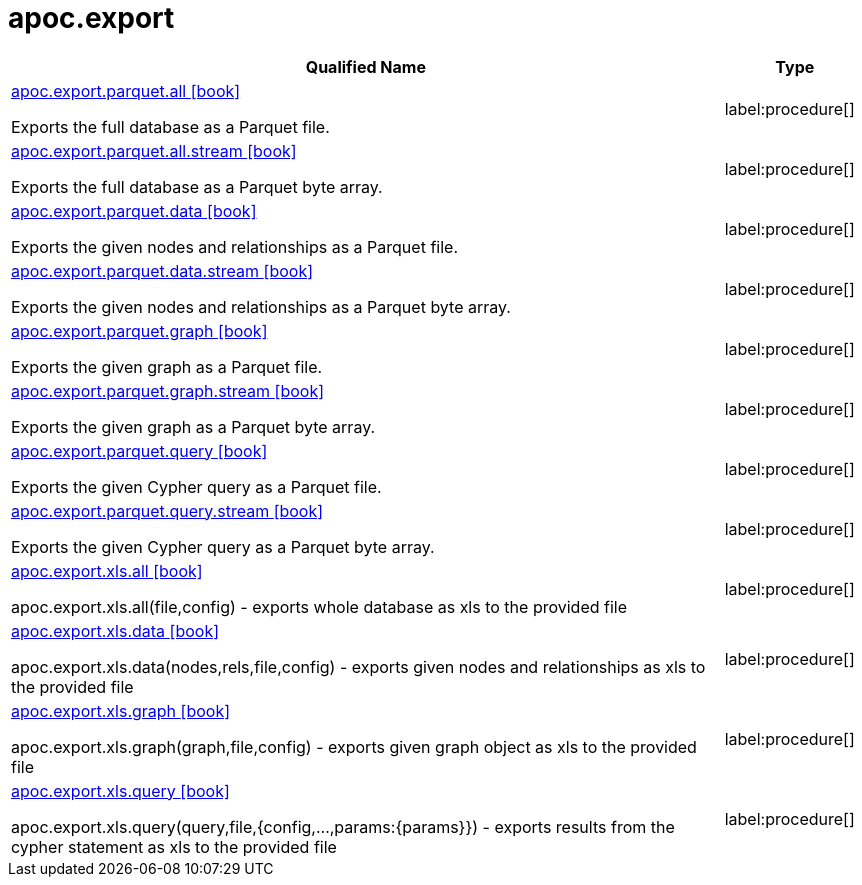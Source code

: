 ////
This file is generated by DocsTest, so don't change it!
////

= apoc.export
:description: This section contains reference documentation for the apoc.export procedures.

[.procedures, opts=header, cols='5a,1a']
|===
| Qualified Name | Type
|xref::overview/apoc.export.parquet/apoc.export.parquet.all.adoc[apoc.export.parquet.all icon:book[]]

Exports the full database as a Parquet file.
|label:procedure[]

|xref::overview/apoc.export.parquet/apoc.export.parquet.all.stream.adoc[apoc.export.parquet.all.stream icon:book[]]

Exports the full database as a Parquet byte array.
|label:procedure[]

|xref::overview/apoc.export.parquet/apoc.export.parquet.data.adoc[apoc.export.parquet.data icon:book[]]

Exports the given nodes and relationships as a Parquet file.
|label:procedure[]

|xref::overview/apoc.export.parquet/apoc.export.parquet.data.stream.adoc[apoc.export.parquet.data.stream icon:book[]]

Exports the given nodes and relationships as a Parquet byte array.
|label:procedure[]

|xref::overview/apoc.export.parquet/apoc.export.parquet.graph.adoc[apoc.export.parquet.graph icon:book[]]

Exports the given graph as a Parquet file.
|label:procedure[]

|xref::overview/apoc.export.parquet/apoc.export.parquet.graph.stream.adoc[apoc.export.parquet.graph.stream icon:book[]]

Exports the given graph as a Parquet byte array.
|label:procedure[]

|xref::overview/apoc.export.parquet/apoc.export.parquet.query.adoc[apoc.export.parquet.query icon:book[]]

Exports the given Cypher query as a Parquet file.
|label:procedure[]

|xref::overview/apoc.export.parquet/apoc.export.parquet.query.stream.adoc[apoc.export.parquet.query.stream icon:book[]]

Exports the given Cypher query as a Parquet byte array.
|label:procedure[]

|xref::overview/apoc.export.xls.all.adoc[apoc.export.xls.all icon:book[]]

apoc.export.xls.all(file,config) - exports whole database as xls to the provided file
|label:procedure[]
|xref::overview/apoc.export.xls.data.adoc[apoc.export.xls.data icon:book[]]

apoc.export.xls.data(nodes,rels,file,config) - exports given nodes and relationships as xls to the provided file
|label:procedure[]
|xref::overview/apoc.export.xls.graph.adoc[apoc.export.xls.graph icon:book[]]

apoc.export.xls.graph(graph,file,config) - exports given graph object as xls to the provided file
|label:procedure[]
|xref::overview/apoc.export.xls.query.adoc[apoc.export.xls.query icon:book[]]

apoc.export.xls.query(query,file,{config,...,params:\{params}}) - exports results from the cypher statement as xls to the provided file
|label:procedure[]
|===

